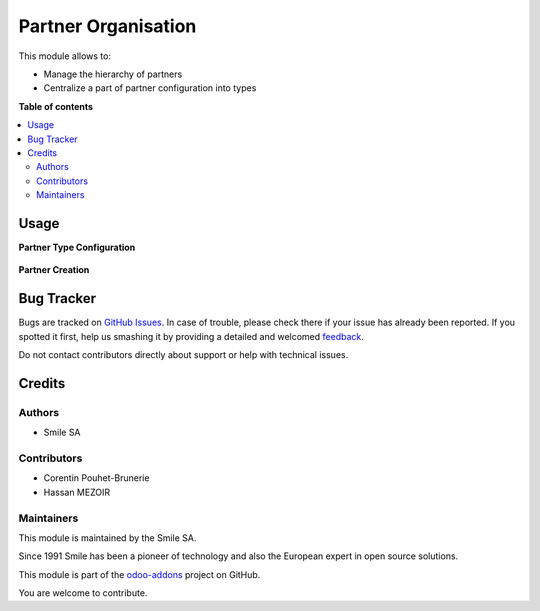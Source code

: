 ====================
Partner Organisation
====================

.. |badge2| image:: https://img.shields.io/badge/licence-AGPL--3-blue.png
    :target: http://www.gnu.org/licenses/agpl-3.0-standalone.html
    :alt: License: AGPL-3
.. |badge3| image:: https://img.shields.io/badge/github-Smile_SA%2Fodoo_addons-lightgray.png?logo=github
    :target: https://github.com/Smile-SA/odoo_addons/tree/16.0/smile_base_partner
    :alt: Smile-SA/odoo_addons

|badge2| |badge3|

This module allows to:

* Manage the hierarchy of partners
* Centralize a part of partner configuration into types


**Table of contents**

.. contents::
   :local:

Usage
=====

**Partner Type Configuration**

.. figure:: odoo_addons/smile_base_partner/static/description/type.png
   :alt: config
   :width: 100%

**Partner Creation**

.. figure:: odoo_addons/smile_base_partner/static/description/partner.png
   :alt: create
   :width: 100%

Bug Tracker
===========

Bugs are tracked on `GitHub Issues <https://github.com/Smile-SA/odoo_addons/issues>`_.
In case of trouble, please check there if your issue has already been reported.
If you spotted it first, help us smashing it by providing a detailed and welcomed
`feedback <https://github.com/Smile-SA/odoo_addons/issues/new?body=module:%20smile_base_partner%0Aversion:%2016.0%0A%0A**Steps%20to%20reproduce**%0A-%20...%0A%0A**Current%20behavior**%0A%0A**Expected%20behavior**>`_.

Do not contact contributors directly about support or help with technical issues.

Credits
=======

Authors
~~~~~~~

* Smile SA

Contributors
~~~~~~~~~~~~

* Corentin Pouhet-Brunerie
* Hassan MEZOIR

Maintainers
~~~~~~~~~~~

This module is maintained by the Smile SA.

Since 1991 Smile has been a pioneer of technology and also the European expert in open source solutions.

.. image:: https://avatars0.githubusercontent.com/u/572339?s=200&v=4
   :alt: Smile SA
   :target: http://smile.fr

This module is part of the `odoo-addons <https://github.com/Smile-SA/odoo_addons>`_ project on GitHub.

You are welcome to contribute.
